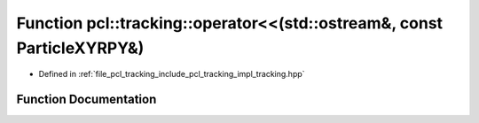 .. _exhale_function_tracking_8hpp_1ae9be671da0126791f6362b6be0ad9225:

Function pcl::tracking::operator<<(std::ostream&, const ParticleXYRPY&)
=======================================================================

- Defined in :ref:`file_pcl_tracking_include_pcl_tracking_impl_tracking.hpp`


Function Documentation
----------------------


.. doxygenfunction:: pcl::tracking::operator<<(std::ostream&, const ParticleXYRPY&)
